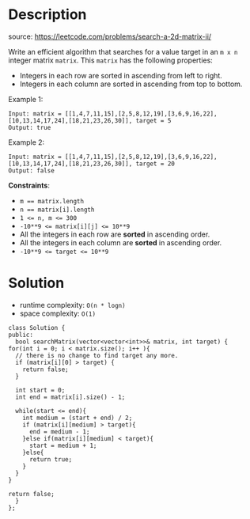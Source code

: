 #+LATEX_CLASS: ramsay-org-article
#+LATEX_CLASS_OPTIONS: [oneside,A4paper,12pt]
#+AUTHOR: Ramsay Leung
#+EMAIL: ramsayleung@gmail.com
#+DATE: 2022-02-07T21:06:40
* Description
  source: https://leetcode.com/problems/search-a-2d-matrix-ii/

  Write an efficient algorithm that searches for a value target in an =m x n= integer matrix =matrix=. This =matrix= has the following properties:

  - Integers in each row are sorted in ascending from left to right.
  - Integers in each column are sorted in ascending from top to bottom.

  Example 1:

  [[https://assets.leetcode.com/uploads/2020/11/24/searchgrid2.jpg]]
  #+begin_example
  Input: matrix = [[1,4,7,11,15],[2,5,8,12,19],[3,6,9,16,22],[10,13,14,17,24],[18,21,23,26,30]], target = 5
  Output: true
  #+end_example

  Example 2:
  [[https://assets.leetcode.com/uploads/2020/11/24/searchgrid.jpg]]

  #+begin_example
  Input: matrix = [[1,4,7,11,15],[2,5,8,12,19],[3,6,9,16,22],[10,13,14,17,24],[18,21,23,26,30]], target = 20
  Output: false
  #+end_example

  *Constraints*:

  - ~m == matrix.length~
  - ~n == matrix[i].length~
  - ~1 <= n, m <= 300~
  - ~-10**9 <= matrix[i][j] <= 10**9~
  - All the integers in each row are *sorted* in ascending order.
  - All the integers in each column are *sorted* in ascending order.
  - ~-10**9 <= target <= 10**9~
* Solution
  - runtime complexity: ~O(n * logn)~
  - space complexity: ~O(1)~

  #+begin_src c++
    class Solution {
    public:
      bool searchMatrix(vector<vector<int>>& matrix, int target) {
	for(int i = 0; i < matrix.size(); i++ ){
	  // there is no change to find target any more.
	  if (matrix[i][0] > target) {
	    return false;
	  }

	  int start = 0;
	  int end = matrix[i].size() - 1;

	  while(start <= end){
	    int medium = (start + end) / 2;
	    if (matrix[i][medium] > target){
	      end = medium - 1;
	    }else if(matrix[i][medium] < target){
	      start = medium + 1;
	    }else{
	      return true;
	    }
	  }       
	}

	return false;
      }
    };
  #+end_src
